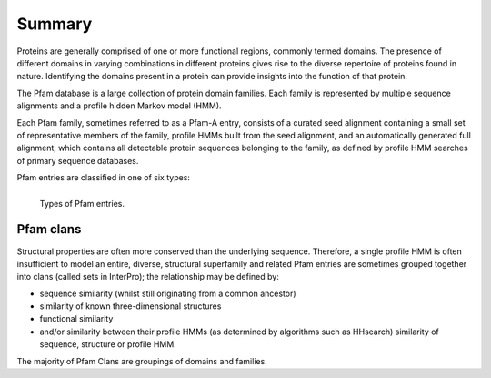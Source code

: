 *******
Summary
*******

Proteins are generally comprised of one or more functional regions, commonly termed domains. The presence of different domains in varying combinations 
in different proteins gives rise to the diverse repertoire of proteins found in nature. Identifying the domains present in a protein can provide 
insights into the function of that protein.

The Pfam database is a large collection of protein domain families. Each family is represented by multiple sequence alignments and a profile hidden 
Markov model (HMM).

Each Pfam family, sometimes referred to as a Pfam-A entry, consists of a curated seed alignment containing a small set of representative members of the 
family, profile HMMs built from the seed alignment, and an automatically generated full alignment, which contains all detectable protein sequences 
belonging to the family, as defined by profile HMM searches of primary sequence databases.

Pfam entries are classified in one of six types:


.. figure:: images/pfentriespb.png
    :alt: Types of Pfam entries.
    :width: 700
    :align: left

    Types of Pfam entries.

Pfam clans
==========

Structural properties are often more conserved than the underlying sequence. Therefore, a single profile HMM is often insufficient to 
model an entire, diverse, structural superfamily and related Pfam entries are sometimes grouped together into clans (called sets in 
InterPro); the relationship may be defined by:

- sequence similarity (whilst still originating from a common ancestor)
- similarity of known three-dimensional structures
- functional similarity
- and/or similarity between their profile HMMs (as determined by algorithms such as HHsearch) similarity of sequence, structure or profile HMM.

The majority of Pfam Clans are groupings of domains and families.
